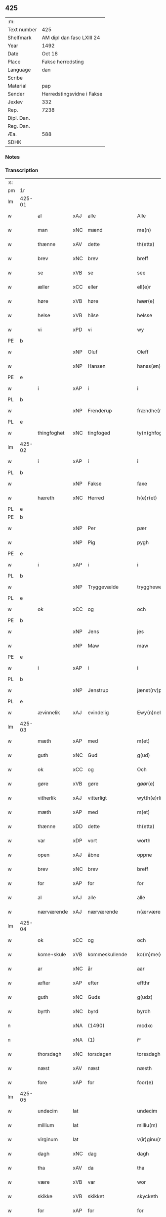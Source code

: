 ** 425
| :m:         |                           |
| Text number | 425                       |
| Shelfmark   | AM dipl dan fasc LXIII 24 |
| Year        | 1492                      |
| Date        | Oct 18                    |
| Place       | Fakse herredsting         |
| Language    | dan                       |
| Scribe      |                           |
| Material    | pap                       |
| Sender      | Herredstingsvidne i Fakse |
| Jexlev      | 332                       |
| Rep.        | 7238                      |
| Dipl. Dan.  |                           |
| Reg. Dan.   |                           |
| Æa.         | 588                       |
| SDHK        |                           |

*** Notes


*** Transcription
| :s: |        |             |     |                |   |                   |              |   |   |   |        |     |   |   |    |        |
| pm  | 1r     |             |     |                |   |                   |              |   |   |   |        |     |   |   |    |        |
| lm  | 425-01 |             |     |                |   |                   |              |   |   |   |        |     |   |   |    |        |
| w   |        | al          | xAJ | alle           |   | Alle              | Alle         |   |   |   |        | dan |   |   |    | 425-01 |
| w   |        | man         | xNC | mænd           |   | me(n)             | me̅           |   |   |   |        | dan |   |   |    | 425-01 |
| w   |        | thænne      | xAV | dette          |   | th(etta)          | thꝫᷓ          |   |   |   |        | dan |   |   |    | 425-01 |
| w   |        | brev        | xNC | brev           |   | breff             | breff        |   |   |   |        | dan |   |   |    | 425-01 |
| w   |        | se          | xVB | se             |   | see               | ſee          |   |   |   |        | dan |   |   |    | 425-01 |
| w   |        | æller       | xCC | eller          |   | ell(e)r           | ellꝝ         |   |   |   |        | dan |   |   |    | 425-01 |
| w   |        | høre        | xVB | høre           |   | høør(e)           | høør        |   |   |   |        | dan |   |   |    | 425-01 |
| w   |        | helse       | xVB | hilse          |   | helsse            | helſſe       |   |   |   |        | dan |   |   |    | 425-01 |
| w   |        | vi          | xPD | vi             |   | wy                | wy           |   |   |   |        | dan |   |   |    | 425-01 |
| PE  | b      |             |     |                |   |                   |              |   |   |   |        |     |   |   |    |        |
| w   |        |             | xNP | Oluf           |   | Oleff             | Oleff        |   |   |   |        | dan |   |   |    | 425-01 |
| w   |        |             | xNP | Hansen         |   | hanss(øn)         | hanſ        |   |   |   |        | dan |   |   |    | 425-01 |
| PE  | e      |             |     |                |   |                   |              |   |   |   |        |     |   |   |    |        |
| w   |        | i           | xAP | i              |   | i                 | i            |   |   |   |        | dan |   |   |    | 425-01 |
| PL  | b      |             |     |                |   |                   |              |   |   |   |        |     |   |   |    |        |
| w   |        |             | xNP | Frenderup      |   | frændhe(rv)pp     | frændheͮ     |   |   |   |        | dan |   |   |    | 425-01 |
| PL  | e      |             |     |                |   |                   |              |   |   |   |        |     |   |   |    |        |
| w   |        | thingfoghet | xNC | tingfoged      |   | ty(n)ghfogh(et)   | ty̅ghfoghꝫ    |   |   |   |        | dan |   |   |    | 425-01 |
| lm  | 425-02 |             |     |                |   |                   |              |   |   |   |        |     |   |   |    |        |
| w   |        | i           | xAP | i              |   | i                 | i            |   |   |   |        | dan |   |   |    | 425-02 |
| PL  | b      |             |     |                |   |                   |              |   |   |   |        |     |   |   |    |        |
| w   |        |             | xNP | Fakse          |   | faxe              | faxe         |   |   |   |        | dan |   |   |    | 425-02 |
| w   |        | hæreth      | xNC | Herred         |   | h(e)r(et)         | h̅rꝫ          |   |   |   |        | dan |   |   |    | 425-02 |
| PL  | e      |             |     |                |   |                   |              |   |   |   |        |     |   |   |    |        |
| PE  | b      |             |     |                |   |                   |              |   |   |   |        |     |   |   |    |        |
| w   |        |             | xNP | Per            |   | pær               | pæꝛ          |   |   |   |        | dan |   |   |    | 425-02 |
| w   |        |             | xNP | Pig            |   | pygh              | pygh         |   |   |   |        | dan |   |   |    | 425-02 |
| PE  | e      |             |     |                |   |                   |              |   |   |   |        |     |   |   |    |        |
| w   |        | i           | xAP | i              |   | i                 | i            |   |   |   |        | dan |   |   |    | 425-02 |
| PL  | b      |             |     |                |   |                   |              |   |   |   |        |     |   |   |    |        |
| w   |        |             | xNP | Tryggevælde    |   | trygghewelle      | trygghewelle |   |   |   |        | dan |   |   |    | 425-02 |
| PL  | e      |             |     |                |   |                   |              |   |   |   |        |     |   |   |    |        |
| w   |        | ok          | xCC | og             |   | och               | och          |   |   |   |        | dan |   |   |    | 425-02 |
| PE  | b      |             |     |                |   |                   |              |   |   |   |        |     |   |   |    |        |
| w   |        |             | xNP | Jens           |   | jes               | ȷe          |   |   |   |        | dan |   |   |    | 425-02 |
| w   |        |             | xNP | Maw            |   | maw               | maw          |   |   |   |        | dan |   |   |    | 425-02 |
| PE  | e      |             |     |                |   |                   |              |   |   |   |        |     |   |   |    |        |
| w   |        | i           | xAP | i              |   | i                 | i            |   |   |   |        | dan |   |   |    | 425-02 |
| PL  | b      |             |     |                |   |                   |              |   |   |   |        |     |   |   |    |        |
| w   |        |             | xNP | Jenstrup       |   | jænst(rv)pp       | ȷænſtͮ       |   |   |   |        | dan |   |   |    | 425-02 |
| PL  | e      |             |     |                |   |                   |              |   |   |   |        |     |   |   |    |        |
| w   |        | ævinnelik   | xAJ | evindelig      |   | Ewy(n)neligh      | Ewy̅neligh    |   |   |   |        | dan |   |   |    | 425-02 |
| lm  | 425-03 |             |     |                |   |                   |              |   |   |   |        |     |   |   |    |        |
| w   |        | mæth        | xAP | med            |   | m(et)             | mꝫ           |   |   |   |        | dan |   |   |    | 425-03 |
| w   |        | guth        | xNC | Gud            |   | g(ud)             | gͩ            |   |   |   |        | dan |   |   |    | 425-03 |
| w   |        | ok          | xCC | og             |   | Och               | Och          |   |   |   |        | dan |   |   |    | 425-03 |
| w   |        | gøre        | xVB | gøre           |   | gøør(e)           | gøør        |   |   |   |        | dan |   |   |    | 425-03 |
| w   |        | vitherlik   | xAJ | vitterligt     |   | wytth(e)rlicth    | wytth̅ꝛlicth  |   |   |   |        | dan |   |   |    | 425-03 |
| w   |        | mæth        | xAP | med            |   | m(et)             | mꝫ           |   |   |   |        | dan |   |   |    | 425-03 |
| w   |        | thænne      | xDD | dette          |   | th(etta)          | thꝫᷓ          |   |   |   |        | dan |   |   |    | 425-03 |
| w   |        | var         | xDP | vort           |   | worth             | woꝛth        |   |   |   |        | dan |   |   |    | 425-03 |
| w   |        | open        | xAJ | åbne           |   | oppne             | one         |   |   |   |        | dan |   |   |    | 425-03 |
| w   |        | brev        | xNC | brev           |   | breff             | breff        |   |   |   |        | dan |   |   |    | 425-03 |
| w   |        | for         | xAP | for            |   | for               | foꝛ          |   |   |   |        | dan |   |   |    | 425-03 |
| w   |        | al          | xAJ | alle           |   | alle              | alle         |   |   |   |        | dan |   |   |    | 425-03 |
| w   |        | nærværende  | xAJ | nærværende     |   | n(ærværende)      | n̅           |   |   |   | de-sup | dan |   |   |    | 425-03 |
| lm  | 425-04 |             |     |                |   |                   |              |   |   |   |        |     |   |   |    |        |
| w   |        | ok          | xCC | og             |   | och               | och          |   |   |   |        | dan |   |   |    | 425-04 |
| w   |        | kome+skule  | xVB | kommeskullende |   | ko(m)me(skulende) | ko̅me        |   |   |   | de-sup | dan |   |   |    | 425-04 |
| w   |        | ar          | xNC | år             |   | aar               | aaꝛ          |   |   |   |        | dan |   |   |    | 425-04 |
| w   |        | æfter       | xAP | efter          |   | effthr            | effthꝛ       |   |   |   |        | dan |   |   |    | 425-04 |
| w   |        | guth        | xNC | Guds           |   | g(udz)            | gͩᷦ            |   |   |   |        | dan |   |   |    | 425-04 |
| w   |        | byrth       | xNC | byrd           |   | byrdh             | byꝛdh        |   |   |   |        | dan |   |   |    | 425-04 |
| n   |        |             | xNA | (1490)         |   | mcdxc             | cdxc        |   |   |   |        | lat |   |   |    | 425-04 |
| n   |        |             | xNA | (1)            |   | iº                | ıº           |   |   |   |        | lat |   |   |    | 425-04 |
| w   |        | thorsdagh   | xNC | torsdagen      |   | torssdagh(e)n     | toꝛſſdaghn̅   |   |   |   |        | dan |   |   |    | 425-04 |
| w   |        | næst        | xAV | næst           |   | næsth             | næſth        |   |   |   |        | dan |   |   |    | 425-04 |
| w   |        | fore        | xAP | for            |   | foor(e)           | foor        |   |   |   |        | dan |   |   |    | 425-04 |
| lm  | 425-05 |             |     |                |   |                   |              |   |   |   |        |     |   |   |    |        |
| w   |        | undecim     | lat |                |   | undecim           | undeci      |   |   |   |        | lat |   |   |    | 425-05 |
| w   |        | millium     | lat |                |   | milliu(m)         | milliu̅       |   |   |   |        | lat |   |   |    | 425-05 |
| w   |        | virginum    | lat |                |   | v(ir)ginu(m)      | vginu̅       |   |   |   |        | lat |   |   |    | 425-05 |
| w   |        | dagh        | xNC | dag            |   | dagh              | dagh         |   |   |   |        | dan |   |   |    | 425-05 |
| w   |        | tha         | xAV | da             |   | tha               | tha          |   |   |   |        | dan |   |   |    | 425-05 |
| w   |        | være        | xVB | var            |   | wor               | woꝛ          |   |   |   |        | dan |   |   |    | 425-05 |
| w   |        | skikke      | xVB | skikket        |   | skycketh          | ſkycketh     |   |   |   |        | dan |   |   |    | 425-05 |
| w   |        | for         | xAP | for            |   | for               | foꝛ          |   |   |   |        | dan |   |   |    | 425-05 |
| w   |        | vi          | xPD | os             |   | ooss              | ooſſ         |   |   |   |        | dan |   |   |    | 425-05 |
| w   |        | ok          | xCC | og             |   | och               | och          |   |   |   |        | dan |   |   |    | 425-05 |
| w   |        | menigh      | xAJ | menig          |   | menigh            | menigh       |   |   |   |        | dan |   |   |    | 425-05 |
| lm  | 425-06 |             |     |                |   |                   |              |   |   |   |        |     |   |   |    |        |
| w   |        | almughe     | xNC | almue          |   | almwe             | alme        |   |   |   |        | dan |   |   |    | 425-06 |
| w   |        | sum         | xRP | som            |   | som               | ſo          |   |   |   |        | dan |   |   |    | 425-06 |
| w   |        | thæn        | xPD | den            |   | th(e)n            | thn̅          |   |   |   |        | dan |   |   |    | 425-06 |
| w   |        | dagh        | xNC | dag            |   | dagh              | dagh         |   |   |   |        | dan |   |   |    | 425-06 |
| PL  | b      |             |     |                |   |                   |              |   |   |   |        |     |   |   |    |        |
| w   |        |             | xNP | Fakse          |   | faxe              | faxe         |   |   |   |        | dan |   |   |    | 425-06 |
| w   |        | thing       | xNC | ting           |   | ty(n)gh           | ty̅gh         |   |   |   |        | dan |   |   |    | 425-06 |
| PL  | e      |             |     |                |   |                   |              |   |   |   |        |     |   |   |    |        |
| w   |        | søkje       | xVB | søgt           |   | søcth             | ſøcth        |   |   |   |        | dan |   |   |    | 425-06 |
| w   |        | have        | xVB | havde          |   | haffdhe           | haffdhe      |   |   |   |        | dan |   |   |    | 425-06 |
| w   |        | beskethen   | xAJ | beskeden       |   | besketyn          | beſketyn     |   |   |   |        | dan |   |   |    | 425-06 |
| w   |        | man         | xPD | mand           |   | ma(n)             | ma̅           |   |   |   |        | dan |   |   |    | 425-06 |
| PE  | b      |             |     |                |   |                   |              |   |   |   |        |     |   |   |    |        |
| w   |        |             | xNP | Mikkel         |   | mekyll            | mekyll       |   |   |   |        | dan |   |   |    | 425-06 |
| lm  | 425-07 |             |     |                |   |                   |              |   |   |   |        |     |   |   |    |        |
| w   |        |             | xNP | Olsen          |   | oolss(øn)         | oolſ        |   |   |   |        | dan |   |   |    | 425-07 |
| PE  | e      |             |     |                |   |                   |              |   |   |   |        |     |   |   |    |        |
| w   |        | i           | xAP | i              |   | i                 | i            |   |   |   |        | dan |   |   |    | 425-07 |
| PL  | b      |             |     |                |   |                   |              |   |   |   |        |     |   |   |    |        |
| w   |        |             | xNP | Lynde          |   | lynne             | lynne        |   |   |   |        | dan |   |   |    | 425-07 |
| PL  | e      |             |     |                |   |                   |              |   |   |   |        |     |   |   |    |        |
| w   |        | late        | xVB | lod            |   | lood              | lood         |   |   |   |        | dan |   |   |    | 425-07 |
| w   |        | lythe       | xVB | lyde           |   | lythe             | lythe        |   |   |   |        | dan |   |   |    | 425-07 |
| w   |        | innen       | xAP | inden          |   | jnne(n)           | ȷnne̅         |   |   |   |        | dan |   |   |    | 425-07 |
| w   |        | thing       | xNC | tinge          |   | ty(n)gghe         | ty̅gghe       |   |   |   |        | dan |   |   |    | 425-07 |
| w   |        | at          | xCS | at             |   | ath               | ath          |   |   |   |        | dan |   |   |    | 425-07 |
| PE  | b      |             |     |                |   |                   |              |   |   |   |        |     |   |   |    |        |
| w   |        |             | xNP | Søren          |   | seve(ri)n         | ſeve       |   |   |   |        | dan |   |   |    | 425-07 |
| w   |        |             | xNP | Andersen       |   | andh(e)rss(øn)    | andh̅ꝛſ      |   |   |   |        | dan |   |   |    | 425-07 |
| PE  | e      |             |     |                |   |                   |              |   |   |   |        |     |   |   |    |        |
| w   |        | i           | xAP | i              |   | i                 | i            |   |   |   |        | dan |   |   |    | 425-07 |
| w   |        | fornævnd    | xAJ | fornævnte      |   | for(nefnde)       | foꝛᷠͤ          |   |   |   |        | dan |   |   |    | 425-07 |
| PL  | b      |             |     |                |   |                   |              |   |   |   |        |     |   |   |    |        |
| w   |        |             | xNP | Lynde          |   | ly(n)ne           | ly̅ne         |   |   |   |        | dan |   |   |    | 425-07 |
| PL  | e      |             |     |                |   |                   |              |   |   |   |        |     |   |   |    |        |
| lm  | 425-08 |             |     |                |   |                   |              |   |   |   |        |     |   |   |    |        |
| w   |        | have        | xVB | har            |   | haffu(er)         | haffu       |   |   |   |        | dan |   |   |    | 425-08 |
| w   |        | inne        | xAV | inde           |   | jnne              | ȷnne         |   |   |   |        | dan |   |   |    | 425-08 |
| w   |        | af          | xAP | af             |   | aff               | aff          |   |   |   |        | dan |   |   |    | 425-08 |
| w   |        | fornævnd    | xAJ | fornævnte      |   | for(nefnde)       | foꝛᷠͤ          |   |   |   |        | dan |   |   |    | 425-08 |
| PE  | b      |             |     |                |   |                   |              |   |   |   |        |     |   |   |    |        |
| w   |        |             | xNP | Mikkel         |   | mekyll            | mekyll       |   |   |   |        | dan |   |   |    | 425-08 |
| w   |        |             | xNP | Olsen          |   | olss(øn)          | olſ         |   |   |   |        | dan |   |   |    | 425-08 |
| PE  | e      |             |     |                |   |                   |              |   |   |   |        |     |   |   |    |        |
| w   |        | jorth       | xNC | jord           |   | jord              | ȷoꝛd         |   |   |   |        | dan |   |   |    | 425-08 |
| p   |        | /           | XX  |                |   | /                 | /            |   |   |   |        | dan |   |   |    | 425-08 |
| w   |        | ok          | xCC | og             |   | och               | och          |   |   |   |        | dan |   |   |    | 425-08 |
| w   |        | være        | xVB | vor            |   | wor               | woꝛ          |   |   |   |        | dan |   |   |    | 425-08 |
| w   |        | thær        | xAV | der            |   | th(e)r            | thꝝ          |   |   |   |        | dan |   |   |    | 425-08 |
| w   |        | asyn        | xAJ | åsyns          |   | aasywns           | aaſywn      |   |   |   |        | dan |   |   |    | 425-08 |
| w   |        | man         | xNC | mænd           |   | mæn               | mæ          |   |   |   |        | dan |   |   |    | 425-08 |
| lm  | 425-09 |             |     |                |   |                   |              |   |   |   |        |     |   |   |    |        |
| w   |        | tiltake     | xAJ | tiltagne       |   | teltagne          | teltagne     |   |   |   |        | dan |   |   |    | 425-09 |
| w   |        | jortheghen  | xAJ | jordegne       |   | jordegne          | ȷoꝛdegne     |   |   |   |        | dan |   |   |    | 425-09 |
| w   |        | bonde       | xNC | bønder         |   | bøndh(er)         | bøndhꝝ       |   |   |   |        | dan |   |   |    | 425-09 |
| w   |        | at          | xIM | at             |   | ath               | ath          |   |   |   |        | dan |   |   |    | 425-09 |
| w   |        | se          | xVB | se             |   | see               | ſee          |   |   |   |        | dan |   |   |    | 425-09 |
| w   |        | ok          | xCC | og             |   | och               | och          |   |   |   |        | dan |   |   |    | 425-09 |
| w   |        | skøte       | xNC | skøde          |   | skwthe            | ſkwthe       |   |   |   |        | dan |   |   |    | 425-09 |
| w   |        | bespyrje    | xVB | bespørge       |   | bespørghe         | beſpøꝛghe    |   |   |   |        | dan |   |   |    | 425-09 |
| w   |        | ok          | xCC | og             |   | och               | och          |   |   |   |        | dan |   |   |    | 425-09 |
| w   |        | yvervæghe   | xVB | overveje       |   | offwerwæye        | offeꝛwæye   |   |   |   |        | dan |   |   |    | 425-09 |
| lm  | 425-10 |             |     |                |   |                   |              |   |   |   |        |     |   |   |    |        |
| w   |        | um          | xCS | om             |   | om                | o           |   |   |   |        | dan |   |   |    | 425-10 |
| w   |        | fornævnd    | xAJ | fornævnte      |   | for(nefnde)       | foꝛᷠͤ          |   |   |   |        | dan |   |   |    | 425-10 |
| w   |        | jorth       | xNC | jord           |   | jord              | ȷord         |   |   |   |        | dan |   |   |    | 425-10 |
| w   |        | sum         | xRP | som            |   | som               | ſo          |   |   |   |        | dan |   |   |    | 425-10 |
| w   |        | være        | xVB | var            |   | wor               | woꝛ          |   |   |   |        | dan |   |   |    | 425-10 |
| PE  | b      |             |     |                |   |                   |              |   |   |   |        |     |   |   |    |        |
| w   |        |             | xNP | Jens           |   | jes               | ȷe          |   |   |   |        | dan |   |   |    | 425-10 |
| w   |        |             | xNP | Persen         |   | p(er)ss(øn)       | p̲ſ          |   |   |   |        | dan |   |   |    | 425-10 |
| PE  | e      |             |     |                |   |                   |              |   |   |   |        |     |   |   |    |        |
| w   |        | i           | xAP | i              |   | i                 | i            |   |   |   |        | dan |   |   |    | 425-10 |
| PL  | b      |             |     |                |   |                   |              |   |   |   |        |     |   |   |    |        |
| w   |        |             | xNP | Ørslev         |   | ørssløff          | øꝛſſløff     |   |   |   |        | dan |   |   |    | 425-10 |
| PL  | e      |             |     |                |   |                   |              |   |   |   |        |     |   |   |    |        |
| PE  | b      |             |     |                |   |                   |              |   |   |   |        |     |   |   |    |        |
| w   |        |             | xNP | Jens           |   | jes               | ȷe          |   |   |   |        | dan |   |   |    | 425-10 |
| w   |        |             | xNP | Godke          |   | godke             | godke        |   |   |   |        | dan |   |   |    | 425-10 |
| PE  | e      |             |     |                |   |                   |              |   |   |   |        |     |   |   |    |        |
| PE  | b      |             |     |                |   |                   |              |   |   |   |        |     |   |   |    |        |
| w   |        |             | xNP | Bo             |   | boo               | boo          |   |   |   |        | dan |   |   |    | 425-10 |
| w   |        |             | xNP | Bonde          |   | bondhe            | bondhe       |   |   |   |        | dan |   |   |    | 425-10 |
| PE  | e      |             |     |                |   |                   |              |   |   |   |        |     |   |   |    |        |
| w   |        | i           | xAP | i              |   | i                 | i            |   |   |   |        | dan |   |   |    | 425-10 |
| lm  | 425-11 |             |     |                |   |                   |              |   |   |   |        |     |   |   |    |        |
| PL  | b      |             |     |                |   |                   |              |   |   |   |        |     |   |   |    |        |
| w   |        |             | xNP | Værløse        |   | hw(er)løse        | hwløſe      |   |   |   |        | dan |   |   |    | 425-11 |
| PL  | e      |             |     |                |   |                   |              |   |   |   |        |     |   |   |    |        |
| PE  | b      |             |     |                |   |                   |              |   |   |   |        |     |   |   |    |        |
| w   |        |             | xNP | Per            |   | pær               | pæꝛ          |   |   |   |        | dan |   |   |    | 425-11 |
| w   |        |             | xNP | Nielsen        |   | nielss(øn)        | nielſ       |   |   |   |        | dan |   |   |    | 425-11 |
| PE  | e      |             |     |                |   |                   |              |   |   |   |        |     |   |   |    |        |
| w   |        | i           | xAP | i              |   | i                 | i            |   |   |   |        | dan |   |   |    | 425-11 |
| PL  | b      |             |     |                |   |                   |              |   |   |   |        |     |   |   |    |        |
| w   |        |             | xNP | Tystrup        |   | tyst(rv)pp        | tyſtͮ        |   |   |   |        | dan |   |   |    | 425-11 |
| PL  | e      |             |     |                |   |                   |              |   |   |   |        |     |   |   |    |        |
| PE  | b      |             |     |                |   |                   |              |   |   |   |        |     |   |   |    |        |
| w   |        |             | xNP | Hemming        |   | hæ(m)mi(n)gh      | hæ̅mi̅gh       |   |   |   |        | dan |   |   |    | 425-11 |
| w   |        |             | xNP | Pin            |   | pyn               | py          |   |   |   |        | dan |   |   |    | 425-11 |
| PE  | e      |             |     |                |   |                   |              |   |   |   |        |     |   |   |    |        |
| w   |        | ok          | xCC | og             |   | och               | och          |   |   |   |        | dan |   |   |    | 425-11 |
| PE  | b      |             |     |                |   |                   |              |   |   |   |        |     |   |   |    |        |
| w   |        |             | xNP | Ingvar         |   | y(n)gw(er)        | y̅gw         |   |   |   |        | dan |   |   |    | 425-11 |
| w   |        |             | xNP | Pin            |   | pyn               | pyn          |   |   |   |        | dan |   |   |    | 425-11 |
| PE  | e      |             |     |                |   |                   |              |   |   |   |        |     |   |   |    |        |
| w   |        | i           | xAP | i              |   | i                 | i            |   |   |   |        | dan |   |   |    | 425-11 |
| PL  | b      |             |     |                |   |                   |              |   |   |   |        |     |   |   |    |        |
| w   |        |             | xNP | Dalby          |   | dalby             | dalbẏ        |   |   |   |        | dan |   |   |    | 425-11 |
| PL  | e      |             |     |                |   |                   |              |   |   |   |        |     |   |   |    |        |
| lm  | 425-12 |             |     |                |   |                   |              |   |   |   |        |     |   |   |    |        |
| w   |        | hvilik      | xPD | hvilke         |   | hwilke            | hwilke       |   |   |   |        | dan |   |   |    | 425-12 |
| w   |        |             | xNA | 6              |   | vi                | vi           |   |   |   |        | dan |   |   |    | 425-12 |
| w   |        | dandeman    | xNC | dandemænd      |   | da(n)ne mæn       | da̅ne mæ     |   |   |   |        | dan |   |   |    | 425-12 |
| w   |        | thær        | xAV | der            |   | th(e)r            | thꝝ          |   |   |   |        | dan |   |   |    | 425-12 |
| w   |        | se          | xVB | så             |   | sooc              | ſooc         |   |   |   |        | dan |   |   |    | 425-12 |
| w   |        | ok          | xCC | og             |   | och               | och          |   |   |   |        | dan |   |   |    | 425-12 |
| w   |        | skøte       | xVB | skødede        |   | skwddhe           | ſkwddhe      |   |   |   |        | dan |   |   |    | 425-12 |
| w   |        | ok          | xCC | og             |   | och               | och          |   |   |   |        | dan |   |   |    | 425-12 |
| w   |        | rættelik    | xAJ | rettelig       |   | rættheligh        | rættheligh   |   |   |   |        | dan |   |   |    | 425-12 |
| w   |        | male        | xVB | målte          |   | moldhe            | moldhe       |   |   |   |        | dan |   |   |    | 425-12 |
| lm  | 425-13 |             |     |                |   |                   |              |   |   |   |        |     |   |   |    |        |
| w   |        | fornævnd    | xAJ | fornævnte      |   | for(nefnde)       | foꝛᷠͤ          |   |   |   |        | dan |   |   |    | 425-13 |
| w   |        | jorth       | xNC | jord           |   | jord              | ȷord         |   |   |   |        | dan |   |   |    | 425-13 |
| p   |        | /           | XX  |                |   | /                 | /            |   |   |   |        | dan |   |   |    | 425-13 |
| w   |        | ok          | xCC | og             |   | och               | och          |   |   |   |        | dan |   |   |    | 425-13 |
| w   |        | vitne       | xVB | vidnede        |   | wineth            | wineth       |   |   |   |        | dan |   |   |    | 425-13 |
| w   |        | innen       | xAP | inden          |   | jnne(n)           | ȷnne̅         |   |   |   |        | dan |   |   |    | 425-13 |
| w   |        | thing       | xNC | tinge          |   | ty(n)gghe         | ty̅gghe       |   |   |   |        | dan |   |   |    | 425-13 |
| w   |        | at          | xCS | at             |   | ath               | ath          |   |   |   |        | dan |   |   |    | 425-13 |
| w   |        | fornævnd    | xAJ | fornævnte      |   | for(nefnde)       | foꝛᷠͤ          |   |   |   |        | dan |   |   |    | 425-13 |
| PE  | b      |             |     |                |   |                   |              |   |   |   |        |     |   |   |    |        |
| w   |        |             | xNP | Søren          |   | seve(ri)n         | ſeve       |   |   |   |        | dan |   |   |    | 425-13 |
| w   |        |             | xNP | Andersen       |   | andh(e)rss(øn)    | andh̅ꝛſ      |   |   |   |        | dan |   |   |    | 425-13 |
| PE  | e      |             |     |                |   |                   |              |   |   |   |        |     |   |   |    |        |
| w   |        | have        | xVB | har            |   | haffu(e)r         | haffuꝛ      |   |   |   |        | dan |   |   |    | 425-13 |
| lm  | 425-14 |             |     |                |   |                   |              |   |   |   |        |     |   |   |    |        |
| w   |        | inne        | xAV | inde           |   | jnne              | ȷnne         |   |   |   |        | dan |   |   |    | 425-14 |
| w   |        | af          | xAP | af             |   | aff               | aff          |   |   |   |        | dan |   |   |    | 425-14 |
| w   |        | fornævnd    | xAJ | fornævnte      |   | for(nefnde)       | foꝛᷠͤ          |   |   |   |        | dan |   |   |    | 425-14 |
| PE  | b      |             |     |                |   |                   |              |   |   |   |        |     |   |   |    |        |
| w   |        |             | xNP | Mikkel         |   | mekyll            | mekyll       |   |   |   |        | dan |   |   |    | 425-14 |
| w   |        |             | xNP | Olsen          |   | olss(øn)          | olſ         |   |   |   |        | dan |   |   |    | 425-14 |
| PE  | e      |             |     |                |   |                   |              |   |   |   |        |     |   |   |    |        |
| w   |        | jorth       | xNC | jord           |   | jord              | ȷord         |   |   |   |        | dan |   |   |    | 425-14 |
| n   |        | en          | xAT | 1              |   | i                 | i            |   |   |   |        | dan |   |   |    | 425-14 |
| w   |        | skær        | xNC | skær           |   | sk(e)r            | skꝝ          |   |   |   |        | dan |   |   |    | 425-14 |
| w   |        | land        | xNC | land           |   | laand             | laand        |   |   |   |        | dan |   |   |    | 425-14 |
| w   |        | ok          | xCC | og             |   | och               | och          |   |   |   |        | dan |   |   |    | 425-14 |
| w   |        | mere        | xAJ | mere           |   | mer               | meꝛ          |   |   |   |        | dan |   |   |    | 425-14 |
| w   |        | i           | xAP | i              |   | i                 | i            |   |   |   |        | dan |   |   |    | 425-14 |
| w   |        | en          | xAT | en             |   | en                | e           |   |   |   |        | dan |   |   |    | 425-14 |
| w   |        | haghe       | xNC | have           |   | haaghe            | haaghe       |   |   |   |        | dan |   |   |    | 425-14 |
| lm  | 425-15 |             |     |                |   |                   |              |   |   |   |        |     |   |   |    |        |
| w   |        | til         | xAP | til            |   | tel               | tel          |   |   |   |        | dan |   |   |    | 425-15 |
| w   |        | hus         | xNC | huset          |   | hwsseth           | hwſſeth      |   |   |   |        | dan |   |   |    | 425-15 |
| p   |        | /           | XX  |                |   | /                 | /            |   |   |   |        | dan |   |   |    | 425-15 |
| w   |        | ok          | xCC | og             |   | och               | och          |   |   |   |        | dan |   |   |    | 425-15 |
| w   |        | en          | xPD | en             |   | æn                | æ           |   |   |   |        | dan |   |   |    | 425-15 |
| w   |        | sum         | xRP | som            |   | som               | ſo          |   |   |   |        | dan |   |   |    | 425-15 |
| w   |        | af          | xAP | af             |   | aff               | aff          |   |   |   |        | dan |   |   |    | 425-15 |
| w   |        | hus         | xNC | huset          |   | hwss(et)          | hwſſꝫ        |   |   |   |        | dan |   |   |    | 425-15 |
| w   |        | upa         | xAP | på             |   | paa               | paa          |   |   |   |        | dan |   |   |    | 425-15 |
| w   |        | fornævnd    | xAJ | fornævnte      |   | for(nefnde)       | foꝛᷠͤ          |   |   |   |        | dan |   |   |    | 425-15 |
| PE  | b      |             |     |                |   |                   |              |   |   |   |        |     |   |   |    |        |
| w   |        |             | xNP | Mikkels        |   | mekels            | mekel       |   |   |   |        | dan |   |   |    | 425-15 |
| PE  | e      |             |     |                |   |                   |              |   |   |   |        |     |   |   |    |        |
| w   |        | jorth       | xNC | jord           |   | jord              | ȷoꝛd         |   |   |   |        | dan |   |   |    | 425-15 |
| w   |        | sva         | xAV | så             |   | soo               | ſoo          |   |   |   |        | dan |   |   |    | 425-15 |
| w   |        | mikel       | xAJ | meget          |   | megh(et)          | meghꝫ        |   |   |   |        | dan |   |   |    | 425-15 |
| lm  | 425-16 |             |     |                |   |                   |              |   |   |   |        |     |   |   |    |        |
| w   |        | sum         | xRP | som            |   | som               | ſo          |   |   |   |        | dan |   |   |    | 425-16 |
| w   |        | tve         | xNA | to             |   | two               | two          |   |   |   |        | dan |   |   |    | 425-16 |
| w   |        | fot         | xNC | fødder         |   | føøddhr           | føøddhꝛ      |   |   |   |        | dan |   |   |    | 425-16 |
| w   |        | lang        | xAJ | lang           |   | laa(n)gh          | laa̅gh        |   |   |   |        | dan |   |   |    | 425-16 |
| p   |        | /           | XX  |                |   | /                 | /            |   |   |   |        | dan |   |   |    | 425-16 |
| w   |        | at          | xCS | at             |   | ath               | ath          |   |   |   |        | dan |   |   |    | 425-16 |
| w   |        | fornævnd    | xAJ | fornævnte      |   | for(nefnde)       | foꝛᷠͤ          |   |   |   |        | dan |   |   |    | 425-16 |
| w   |        |             | xNA | 6              |   | vi                | vi           |   |   |   |        | dan |   |   |    | 425-16 |
| w   |        | dandeman    | xNC | dandemænd      |   | da(n)ne mæn       | da̅ne mæ     |   |   |   |        | dan |   |   |    | 425-16 |
| w   |        | sva         | xAV | så             |   | soo               | ſoo          |   |   |   |        | dan |   |   |    | 425-16 |
| w   |        | vitne       | xVB | vidned         |   | w(tt)neth         | wͭneth        |   |   |   |        | dan |   |   |    | 425-16 |
| w   |        | innen       | xAP | inden          |   | jnne(n)           | ȷnne̅         |   |   |   |        | dan |   |   |    | 425-16 |
| w   |        | thing       | xNC | tinge          |   | ty(n)gghe         | ty̅gghe       |   |   |   |        | dan |   |   |    | 425-16 |
| lm  | 425-17 |             |     |                |   |                   |              |   |   |   |        |     |   |   |    |        |
| w   |        | bithje      | xVB | bede           |   | bedd(e)           | bed         |   |   |   |        | dan |   |   |    | 425-17 |
| w   |        | fornævnd    | xAJ | fornævnte      |   | for(nefnde)       | foꝛᷠͤ          |   |   |   |        | dan |   |   |    | 425-17 |
| PE  | b      |             |     |                |   |                   |              |   |   |   |        |     |   |   |    |        |
| w   |        |             | xNP | Mikkel         |   | mekyll            | mekyll       |   |   |   |        | dan |   |   |    | 425-17 |
| w   |        |             | xNP | Olsen          |   | olss(øn)          | olſ         |   |   |   |        | dan |   |   |    | 425-17 |
| PE  | e      |             |     |                |   |                   |              |   |   |   |        |     |   |   |    |        |
| w   |        | en          | xAT | er             |   | eth               | eth          |   |   |   |        | dan |   |   |    | 425-17 |
| w   |        | stok        | xNC | stokke         |   | stocke            | ſtocke       |   |   |   |        | dan |   |   |    | 425-17 |
| w   |        | vitne       | xNC | vidne          |   | w(it)ne           | wͭne          |   |   |   |        | dan |   |   |    | 425-17 |
| w   |        | tha         | xAV | da             |   | Tha               | Tha          |   |   |   |        | dan |   |   |    | 425-17 |
| w   |        | til         | xAP | til            |   | tel               | tel          |   |   |   |        | dan |   |   |    | 425-17 |
| w   |        | mæle        | xVB | mæltes         |   | melt(is)          | meltꝭ        |   |   |   |        | dan |   |   |    | 425-17 |
| PE  | b      |             |     |                |   |                   |              |   |   |   |        |     |   |   |    |        |
| w   |        |             | xNP | Per            |   | pær               | pæꝛ          |   |   |   |        | dan |   |   |    | 425-17 |
| w   |        |             | xNP | Hansen         |   | ha(n)ss(øn)       | ha̅ſ         |   |   |   |        | dan |   |   |    | 425-17 |
| PE  | e      |             |     |                |   |                   |              |   |   |   |        |     |   |   |    |        |
| w   |        | at          | xIM | at             |   | ath               | ath          |   |   |   |        | dan |   |   |    | 425-17 |
| lm  | 425-18 |             |     |                |   |                   |              |   |   |   |        |     |   |   |    |        |
| w   |        | take        | xVB | tage           |   | thaghe            | thaghe       |   |   |   |        | dan |   |   |    | 425-18 |
| w   |        | til         | xAP | til            |   | tel               | tel          |   |   |   |        | dan |   |   |    | 425-18 |
| w   |        | sik         | xPD | sig            |   | sek               | ſek          |   |   |   |        | dan |   |   |    | 425-18 |
| n   |        |             | xNA | 11             |   | xi                | xi           |   |   |   |        | dan |   |   |    | 425-18 |
| w   |        | dandeman    | xNC | dandemænd      |   | da(n)ne mæn       | da̅ne mæ     |   |   |   |        | dan |   |   |    | 425-18 |
| w   |        | ytermere    | xAJ | ydermere       |   | yd(er)mer         | ydmeꝛ       |   |   |   |        | dan |   |   |    | 425-18 |
| w   |        | granske     | xVB | granske        |   | gra(n)sske        | gra̅ſſke      |   |   |   |        | dan |   |   |    | 425-18 |
| w   |        | ok          | xCC | og             |   | och               | och          |   |   |   |        | dan |   |   |    | 425-18 |
| w   |        | utspyrje    | xVB | udspørge       |   | wdspør(er)e       | wdſpøꝛe     |   |   |   |        | dan |   |   |    | 425-18 |
| w   |        | sum         | xRP | som            |   | som               | ſo          |   |   |   |        | dan |   |   |    | 425-18 |
| w   |        | være        | xVB | er             |   | er                | eꝛ           |   |   |   |        | dan |   |   |    | 425-18 |
| PE  | b      |             |     |                |   |                   |              |   |   |   |        |     |   |   |    |        |
| w   |        |             | xNP | Jens           |   | jes               | ȷe          |   |   |   |        | dan |   |   |    | 425-18 |
| lm  | 425-19 |             |     |                |   |                   |              |   |   |   |        |     |   |   |    |        |
| w   |        |             | xNP | Robwek         |   | robwek            | robwek       |   |   |   |        | dan |   |   |    | 425-19 |
| PE  | e      |             |     |                |   |                   |              |   |   |   |        |     |   |   |    |        |
| p   |        | /           | XX  |                |   | /                 | /            |   |   |   |        | dan |   |   |    | 425-19 |
| w   |        |             | xNP | Ingvar         |   | ygw(er)           | ygw         |   |   |   |        | dan |   |   |    | 425-19 |
| w   |        | i           | xAP | i              |   | i                 | i            |   |   |   |        | dan |   |   |    | 425-19 |
| PL  | b      |             |     |                |   |                   |              |   |   |   |        |     |   |   |    |        |
| w   |        |             | xNP | Hyllede        |   | hyllethe          | hyllethe     |   |   |   |        | dan |   |   |    | 425-19 |
| PL  | e      |             |     |                |   |                   |              |   |   |   |        |     |   |   |    |        |
| PE  | b      |             |     |                |   |                   |              |   |   |   |        |     |   |   |    |        |
| w   |        |             | xNP | Jens           |   | jes               | ȷe          |   |   |   |        | dan |   |   |    | 425-19 |
| w   |        |             | xNP | Persen         |   | p(er)ss(øn)       | p̲ſ          |   |   |   |        | dan |   |   |    | 425-19 |
| PE  | e      |             |     |                |   |                   |              |   |   |   |        |     |   |   |    |        |
| w   |        | i           | xAP | i              |   | i                 | i            |   |   |   |        | dan |   |   |    | 425-19 |
| PL  | b      |             |     |                |   |                   |              |   |   |   |        |     |   |   |    |        |
| w   |        |             | xNP | Skovgård       |   | skowgaard         | ſkowgaard    |   |   |   |        | dan |   |   |    | 425-19 |
| PL  | e      |             |     |                |   |                   |              |   |   |   |        |     |   |   |    |        |
| PE  | b      |             |     |                |   |                   |              |   |   |   |        |     |   |   |    |        |
| w   |        |             | xNP | Henrik         |   | hen(re)gh         | hengh       |   |   |   |        | dan |   |   |    | 425-19 |
| w   |        |             | xNP | stork          |   | storck            | ſtoꝛck       |   |   |   |        | dan |   |   |    | 425-19 |
| PE  | e      |             |     |                |   |                   |              |   |   |   |        |     |   |   |    |        |
| PE  | b      |             |     |                |   |                   |              |   |   |   |        |     |   |   |    |        |
| w   |        |             | xNP | Hemming        |   | hæ(m)mi(n)gh      | hæ̅mi̅gh       |   |   |   |        | dan |   |   |    | 425-19 |
| lm  | 425-20 |             |     |                |   |                   |              |   |   |   |        |     |   |   |    |        |
| w   |        |             | xNP | Olsen          |   | olss(øn)          | olſ         |   |   |   |        | dan |   |   |    | 425-20 |
| PE  | e      |             |     |                |   |                   |              |   |   |   |        |     |   |   |    |        |
| w   |        | i           | xAP | i              |   | i                 | i            |   |   |   |        | dan |   |   |    | 425-20 |
| PL  | b      |             |     |                |   |                   |              |   |   |   |        |     |   |   |    |        |
| w   |        |             | xNP |                |   | ralthe            | ralthe       |   |   |   |        | dan |   |   |    | 425-20 |
| PL  | e      |             |     |                |   |                   |              |   |   |   |        |     |   |   |    |        |
| PE  | b      |             |     |                |   |                   |              |   |   |   |        |     |   |   |    |        |
| w   |        |             | xNP | Per            |   | pær               | pæꝛ          |   |   |   |        | dan |   |   |    | 425-20 |
| w   |        |             | xNP | Blak           |   | black             | black        |   |   |   |        | dan |   |   |    | 425-20 |
| PE  | e      |             |     |                |   |                   |              |   |   |   |        |     |   |   |    |        |
| PE  | b      |             |     |                |   |                   |              |   |   |   |        |     |   |   |    |        |
| w   |        |             | xNP | Anders         |   | andh(e)rs         | andhꝛ̅       |   |   |   |        | dan |   |   |    | 425-20 |
| w   |        |             | xNP | Knepel         |   | knepel            | knepel       |   |   |   |        | dan |   |   |    | 425-20 |
| PE  | e      |             |     |                |   |                   |              |   |   |   |        |     |   |   |    |        |
| PE  | b      |             |     |                |   |                   |              |   |   |   |        |     |   |   |    |        |
| w   |        |             | xNP | Oluf           |   | oleff             | oleff        |   |   |   |        | dan |   |   |    | 425-20 |
| w   |        |             | xNP | Frændesen      |   | frændess(øn)      | frændeſ     |   |   |   |        | dan |   |   |    | 425-20 |
| PE  | e      |             |     |                |   |                   |              |   |   |   |        |     |   |   |    |        |
| PE  | b      |             |     |                |   |                   |              |   |   |   |        |     |   |   |    |        |
| w   |        |             | xNP | Hans           |   | ha(n)s            | ha̅          |   |   |   |        | dan |   |   |    | 425-20 |
| w   |        |             | xNP | Klemmensen     |   | clæmy(n)ss(øn)    | clæmy̅ſ      |   |   |   |        | dan |   |   |    | 425-20 |
| PE  | e      |             |     |                |   |                   |              |   |   |   |        |     |   |   |    |        |
| lm  | 425-21 |             |     |                |   |                   |              |   |   |   |        |     |   |   |    |        |
| PE  | b      |             |     |                |   |                   |              |   |   |   |        |     |   |   |    |        |
| w   |        |             | xNP | Oluf           |   | oleff             | oleff        |   |   |   |        | dan |   |   |    | 425-21 |
| w   |        |             | xNP | Adamsen        |   | ada(m)ss(øn)      | ada̅ſ        |   |   |   |        | dan |   |   |    | 425-21 |
| PE  | e      |             |     |                |   |                   |              |   |   |   |        |     |   |   |    |        |
| w   |        | ok          | xCC | og             |   | och               | och          |   |   |   |        | dan |   |   |    | 425-21 |
| PE  | b      |             |     |                |   |                   |              |   |   |   |        |     |   |   |    |        |
| w   |        |             | xNP | Asser          |   | azss(øn)          | azſ         |   |   |   |        | dan |   |   |    | 425-21 |
| PE  | e      |             |     |                |   |                   |              |   |   |   |        |     |   |   |    |        |
| w   |        | i           | xAP | i              |   | i                 | i            |   |   |   |        | dan |   |   |    | 425-21 |
| PL  | b      |             |     |                |   |                   |              |   |   |   |        |     |   |   |    |        |
| w   |        |             | xNP | Ordrup         |   | orde(rv)pp        | oꝛdeͮ        |   |   |   |        | dan |   |   |    | 425-21 |
| PL  | e      |             |     |                |   |                   |              |   |   |   |        |     |   |   |    |        |
| w   |        | hvilik      | xPD | hvilke         |   | hwilke            | hwilke       |   |   |   |        | dan |   |   |    | 425-21 |
| n   |        |             | xNA | 12             |   | xii               | xii          |   |   |   |        | dan |   |   |    | 425-21 |
| w   |        | dandeman    | xNC | dandemænd      |   | da(m)ne mæn       | da̅ne mæ     |   |   |   |        | dan |   |   |    | 425-21 |
| w   |        | afgange     | xVB | afginge        |   | aff gy(n)gghe     | aff gy̅gghe   |   |   |   |        | dan |   |   |    | 425-21 |
| w   |        | i           | xAP | i              |   | i                 | i            |   |   |   |        | dan |   |   |    | 425-21 |
| w   |        | eth         | xNC | et             |   | eth               | eth          |   |   |   |        | dan |   |   |    | 425-21 |
| lm  | 425-22 |             |     |                |   |                   |              |   |   |   |        |     |   |   |    |        |
| w   |        | berath      | xAJ | beråd          |   | berad             | berad        |   |   |   |        | dan |   |   |    | 425-22 |
| w   |        | gen         | xAV | igen           |   | jgh(e)n           | ȷghn̅         |   |   |   |        | dan |   |   |    | 425-22 |
| w   |        | kome        | xVB | komme          |   | ko(m)me           | ko̅me         |   |   |   |        | dan |   |   |    | 425-22 |
| w   |        | al          | xAJ | alle           |   | alle              | alle         |   |   |   |        | dan |   |   |    | 425-22 |
| w   |        | endræktelik | xAJ | endrægtelig    |   | endræcthdigh      | endræcthdigh |   |   |   |        | dan |   |   |    | 425-22 |
| w   |        | upa         | xAP | på             |   | paa               | paa          |   |   |   |        | dan |   |   |    | 425-22 |
| w   |        | tro         | xAJ | tro            |   | tro               | tro          |   |   |   |        | dan |   |   |    | 425-22 |
| w   |        | ok          | xCC | og             |   | och               | och          |   |   |   |        | dan |   |   |    | 425-22 |
| w   |        | sanhet      | xNC | sandhed        |   | sandh(et)         | ſandhꝫ       |   |   |   |        | dan |   |   |    | 425-22 |
| w   |        | vitne       | xVB | vidned         |   | w(it)neth         | wͭneth        |   |   |   |        | dan |   |   |    | 425-22 |
| lm  | 425-23 |             |     |                |   |                   |              |   |   |   |        |     |   |   |    |        |
| w   |        | at          | xCS | at             |   | ath               | ath          |   |   |   |        | dan |   |   |    | 425-23 |
| w   |        | skethelik   | xAJ | skedelig       |   | skethelicth       | ſkethelicth  |   |   |   |        | dan |   |   |    | 425-23 |
| w   |        | være        | xVB | var            |   | wor               | woꝛ          |   |   |   |        | dan |   |   |    | 425-23 |
| w   |        | innen       | xAP | inden          |   | jnne(n)           | ȷnne̅         |   |   |   |        | dan |   |   |    | 425-23 |
| w   |        | thing       | xNC | tinge          |   | ty(n)gghe         | ty̅gghe       |   |   |   |        | dan |   |   |    | 425-23 |
| w   |        | i           | xAP | i              |   | i                 | i            |   |   |   |        | dan |   |   |    | 425-23 |
| w   |        | al          | xAJ | alle           |   | alle              | alle         |   |   |   |        | dan |   |   |    | 425-23 |
| w   |        | mate        | xNC | måde           |   | moothe            | moothe       |   |   |   |        | dan |   |   |    | 425-23 |
| w   |        | sum         | xRP | som            |   | som               | ſo          |   |   |   |        | dan |   |   |    | 425-23 |
| w   |        | fore        | xAV | før            |   | foor(e)           | foor        |   |   |   |        | dan |   |   |    | 425-23 |
| w   |        | være        | xVB | er             |   | er                | eꝛ           |   |   |   |        | dan |   |   |    | 425-23 |
| w   |        | røre        | xVB | rørt           |   | rørd              | røꝛd         |   |   |   |        | dan |   |   |    | 425-23 |
| w   |        |             |     |                |   |                   |              |   |   |   |        | dan |   |   |    | 425-23 |
| lm  | 425-24 |             |     |                |   |                   |              |   |   |   |        |     |   |   |    |        |
| w   |        | til         | xAP | til            |   | Tel               | Tel          |   |   |   |        | dan |   |   |    | 425-24 |
| w   |        |             | XX  | bedre          |   | bædy(re)          | bædy        |   |   |   |        | dan |   |   |    | 425-24 |
| w   |        | bevisning   | xNC | bevisning      |   | bewyssni(n)gh     | bewyſſni̅gh   |   |   |   |        | dan |   |   |    | 425-24 |
| w   |        | thrykje     | xVB | trykke         |   | trycke            | trycke       |   |   |   |        | dan |   |   |    | 425-24 |
| w   |        | vi          | xPD | vi             |   | wy                | wy           |   |   |   |        | dan |   |   |    | 425-24 |
| w   |        | fornævnd    | xAJ | fornævnte      |   | for(nefnde)       | foꝛᷠͤ          |   |   |   |        | dan |   |   |    | 425-24 |
| w   |        | var         | xDP | vore           |   | wor(e)            | wor         |   |   |   |        | dan |   |   |    | 425-24 |
| w   |        | insighle    | xNC | indsegl        |   | jncegle           | ȷncegle      |   |   |   |        | dan |   |   |    | 425-24 |
| w   |        | hær         | xAV | her            |   | h(er)             | h̅            |   |   |   |        | dan |   |   |    | 425-24 |
| w   |        | næthen      | xAV | neden          |   | næth(e)n          | næthn̅        |   |   |   |        | dan |   |   |    | 425-24 |
| lm  | 425-25 |             |     |                |   |                   |              |   |   |   |        |     |   |   |    |        |
| w   |        | fore        | xAP | for            |   | foor(e)           | foor        |   |   |   |        | dan |   |   |    | 425-25 |
| w   |        | datum       | lat |                |   | dat(um)           | datꝭ         |   |   |   |        | lat |   |   |    | 425-25 |
| w   |        | anno        | lat |                |   | anno              | anno         |   |   |   |        | lat |   |   |    | 425-25 |
| w   |        | die         | lat |                |   | die               | die          |   |   |   |        | lat |   |   |    | 425-25 |
| w   |        | æt          | lat |                |   | (et)              | ⁊            |   |   |   |        | lat |   |   |    | 425-25 |
| w   |        | loco        | lat |                |   | loco              | loco         |   |   |   |        | lat |   |   |    | 425-25 |
| w   |        | vt          | lat |                |   | vt                | vt           |   |   |   |        | lat |   |   | =  | 425-25 |
| w   |        | supra       | lat |                |   | (supra)           | &pk;         |   |   |   |        | lat |   |   | == | 425-25 |
| :e: |        |             |     |                |   |                   |              |   |   |   |        |     |   |   |    |        |


